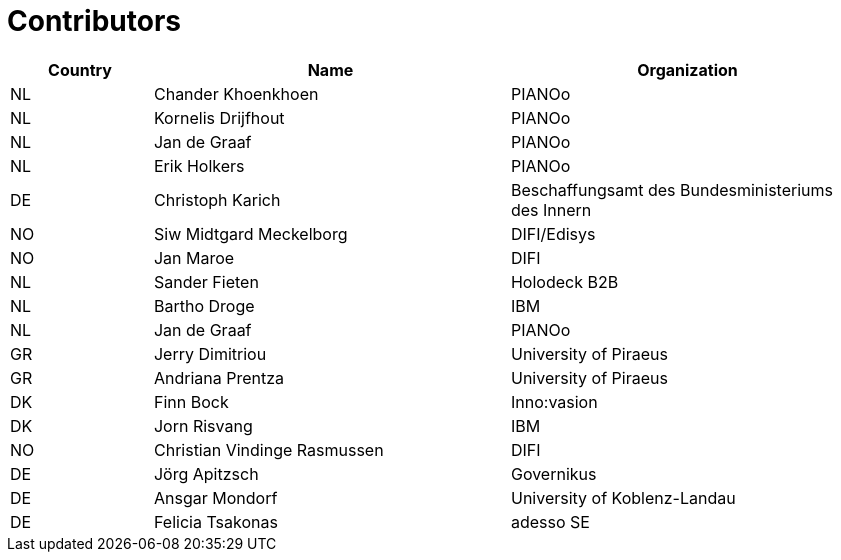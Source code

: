 

= Contributors

[cols="2,5,5", options="header"]
|===
| Country | Name | Organization
| NL
| Chander Khoenkhoen
| PIANOo

| NL
| Kornelis Drijfhout
| PIANOo

| NL
| Jan de Graaf
| PIANOo

| NL
| Erik Holkers
| PIANOo

| DE
| Christoph Karich
| Beschaffungsamt des Bundesministeriums des Innern

| NO
| Siw Midtgard Meckelborg
| DIFI/Edisys

| NO
| Jan Maroe
| DIFI

| NL
| Sander Fieten
| Holodeck B2B

| NL
| Bartho Droge
| IBM

| NL
| Jan de Graaf
| PIANOo

| GR
| Jerry Dimitriou
| University  of Piraeus

| GR
| Andriana Prentza
| University of Piraeus

| DK
| Finn Bock
| Inno:vasion

| DK
| Jorn Risvang
| IBM

| NO
| Christian Vindinge Rasmussen
| DIFI

| DE
| Jörg Apitzsch
| Governikus

| DE
| Ansgar Mondorf
| University of Koblenz-Landau

| DE
| Felicia Tsakonas
| adesso SE
|===
